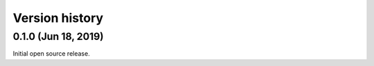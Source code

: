 Version history
---------------

0.1.0 (Jun 18, 2019)
===============

Initial open source release.
